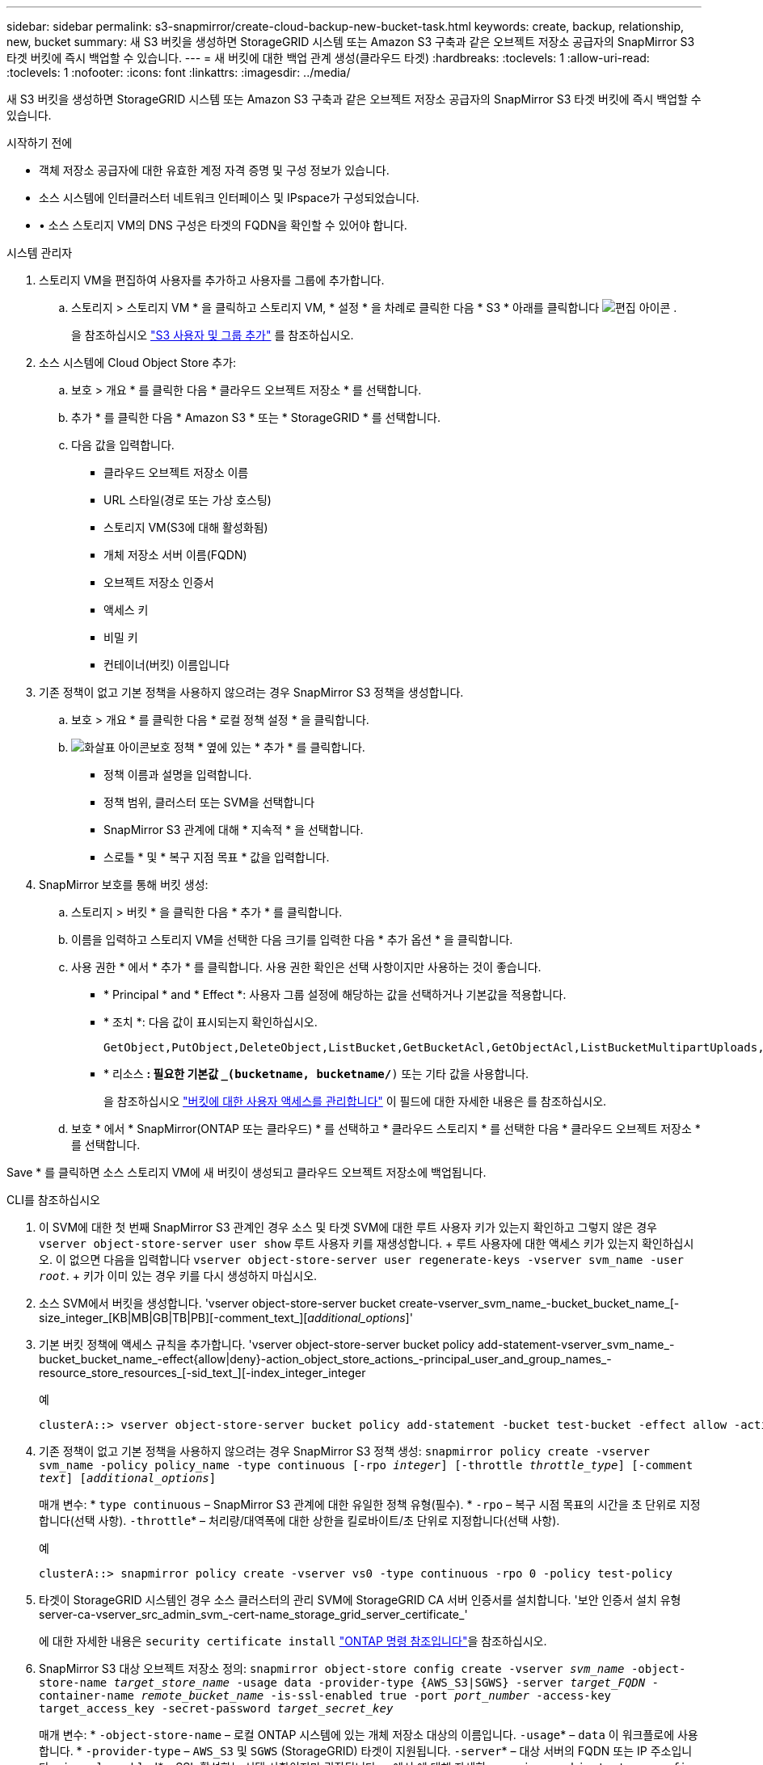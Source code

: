 ---
sidebar: sidebar 
permalink: s3-snapmirror/create-cloud-backup-new-bucket-task.html 
keywords: create, backup, relationship, new, bucket 
summary: 새 S3 버킷을 생성하면 StorageGRID 시스템 또는 Amazon S3 구축과 같은 오브젝트 저장소 공급자의 SnapMirror S3 타겟 버킷에 즉시 백업할 수 있습니다. 
---
= 새 버킷에 대한 백업 관계 생성(클라우드 타겟)
:hardbreaks:
:toclevels: 1
:allow-uri-read: 
:toclevels: 1
:nofooter: 
:icons: font
:linkattrs: 
:imagesdir: ../media/


[role="lead"]
새 S3 버킷을 생성하면 StorageGRID 시스템 또는 Amazon S3 구축과 같은 오브젝트 저장소 공급자의 SnapMirror S3 타겟 버킷에 즉시 백업할 수 있습니다.

.시작하기 전에
* 객체 저장소 공급자에 대한 유효한 계정 자격 증명 및 구성 정보가 있습니다.
* 소스 시스템에 인터클러스터 네트워크 인터페이스 및 IPspace가 구성되었습니다.
* • 소스 스토리지 VM의 DNS 구성은 타겟의 FQDN을 확인할 수 있어야 합니다.


[role="tabbed-block"]
====
.시스템 관리자
--
. 스토리지 VM을 편집하여 사용자를 추가하고 사용자를 그룹에 추가합니다.
+
.. 스토리지 > 스토리지 VM * 을 클릭하고 스토리지 VM, * 설정 * 을 차례로 클릭한 다음 * S3 * 아래를 클릭합니다 image:icon_pencil.gif["편집 아이콘"] .
+
을 참조하십시오 link:../task_object_provision_add_s3_users_groups.html["S3 사용자 및 그룹 추가"] 를 참조하십시오.



. 소스 시스템에 Cloud Object Store 추가:
+
.. 보호 > 개요 * 를 클릭한 다음 * 클라우드 오브젝트 저장소 * 를 선택합니다.
.. 추가 * 를 클릭한 다음 * Amazon S3 * 또는 * StorageGRID * 를 선택합니다.
.. 다음 값을 입력합니다.
+
*** 클라우드 오브젝트 저장소 이름
*** URL 스타일(경로 또는 가상 호스팅)
*** 스토리지 VM(S3에 대해 활성화됨)
*** 개체 저장소 서버 이름(FQDN)
*** 오브젝트 저장소 인증서
*** 액세스 키
*** 비밀 키
*** 컨테이너(버킷) 이름입니다




. 기존 정책이 없고 기본 정책을 사용하지 않으려는 경우 SnapMirror S3 정책을 생성합니다.
+
.. 보호 > 개요 * 를 클릭한 다음 * 로컬 정책 설정 * 을 클릭합니다.
.. image:../media/icon_arrow.gif["화살표 아이콘"]보호 정책 * 옆에 있는 * 추가 * 를 클릭합니다.
+
*** 정책 이름과 설명을 입력합니다.
*** 정책 범위, 클러스터 또는 SVM을 선택합니다
*** SnapMirror S3 관계에 대해 * 지속적 * 을 선택합니다.
*** 스로틀 * 및 * 복구 지점 목표 * 값을 입력합니다.




. SnapMirror 보호를 통해 버킷 생성:
+
.. 스토리지 > 버킷 * 을 클릭한 다음 * 추가 * 를 클릭합니다.
.. 이름을 입력하고 스토리지 VM을 선택한 다음 크기를 입력한 다음 * 추가 옵션 * 을 클릭합니다.
.. 사용 권한 * 에서 * 추가 * 를 클릭합니다. 사용 권한 확인은 선택 사항이지만 사용하는 것이 좋습니다.
+
*** * Principal * and * Effect *: 사용자 그룹 설정에 해당하는 값을 선택하거나 기본값을 적용합니다.
*** * 조치 *: 다음 값이 표시되는지 확인하십시오.
+
[listing]
----
GetObject,PutObject,DeleteObject,ListBucket,GetBucketAcl,GetObjectAcl,ListBucketMultipartUploads,ListMultipartUploadParts
----
*** * 리소스 *: 필요한 기본값 `_(bucketname, bucketname/*)` 또는 기타 값을 사용합니다.
+
을 참조하십시오 link:../task_object_provision_manage_bucket_access.html["버킷에 대한 사용자 액세스를 관리합니다"] 이 필드에 대한 자세한 내용은 를 참조하십시오.



.. 보호 * 에서 * SnapMirror(ONTAP 또는 클라우드) * 를 선택하고 * 클라우드 스토리지 * 를 선택한 다음 * 클라우드 오브젝트 저장소 * 를 선택합니다.




Save * 를 클릭하면 소스 스토리지 VM에 새 버킷이 생성되고 클라우드 오브젝트 저장소에 백업됩니다.

--
.CLI를 참조하십시오
--
. 이 SVM에 대한 첫 번째 SnapMirror S3 관계인 경우 소스 및 타겟 SVM에 대한 루트 사용자 키가 있는지 확인하고 그렇지 않은 경우
`vserver object-store-server user show` 루트 사용자 키를 재생성합니다. + 루트 사용자에 대한 액세스 키가 있는지 확인하십시오. 이 없으면 다음을 입력합니다
`vserver object-store-server user regenerate-keys -vserver svm_name -user _root_`. + 키가 이미 있는 경우 키를 다시 생성하지 마십시오.
. 소스 SVM에서 버킷을 생성합니다. 'vserver object-store-server bucket create-vserver_svm_name_-bucket_bucket_name_[-size_integer_[KB|MB|GB|TB|PB][-comment_text_][_additional_options_]'
. 기본 버킷 정책에 액세스 규칙을 추가합니다. 'vserver object-store-server bucket policy add-statement-vserver_svm_name_-bucket_bucket_name_-effect{allow|deny}-action_object_store_actions_-principal_user_and_group_names_-resource_store_resources_[-sid_text_][-index_integer_integer
+
.예
[listing]
----
clusterA::> vserver object-store-server bucket policy add-statement -bucket test-bucket -effect allow -action GetObject,PutObject,DeleteObject,ListBucket,GetBucketAcl,GetObjectAcl,ListBucketMultipartUploads,ListMultipartUploadParts -principal - -resource test-bucket, test-bucket /*
----
. 기존 정책이 없고 기본 정책을 사용하지 않으려는 경우 SnapMirror S3 정책 생성:
`snapmirror policy create -vserver svm_name -policy policy_name -type continuous [-rpo _integer_] [-throttle _throttle_type_] [-comment _text_] [_additional_options_]`
+
매개 변수: * `type continuous` – SnapMirror S3 관계에 대한 유일한 정책 유형(필수). * `-rpo` – 복구 시점 목표의 시간을 초 단위로 지정합니다(선택 사항).  `-throttle`* – 처리량/대역폭에 대한 상한을 킬로바이트/초 단위로 지정합니다(선택 사항).

+
.예
[listing]
----
clusterA::> snapmirror policy create -vserver vs0 -type continuous -rpo 0 -policy test-policy
----
. 타겟이 StorageGRID 시스템인 경우 소스 클러스터의 관리 SVM에 StorageGRID CA 서버 인증서를 설치합니다. '보안 인증서 설치 유형 server-ca-vserver_src_admin_svm_-cert-name_storage_grid_server_certificate_'
+
에 대한 자세한 내용은 `security certificate install` link:https://docs.netapp.com/us-en/ontap-cli/security-certificate-install.html["ONTAP 명령 참조입니다"^]을 참조하십시오.

. SnapMirror S3 대상 오브젝트 저장소 정의:
`snapmirror object-store config create -vserver _svm_name_ -object-store-name _target_store_name_ -usage data -provider-type {AWS_S3|SGWS} -server _target_FQDN_ -container-name _remote_bucket_name_ -is-ssl-enabled true -port _port_number_ -access-key target_access_key -secret-password _target_secret_key_`
+
매개 변수: * `-object-store-name` – 로컬 ONTAP 시스템에 있는 개체 저장소 대상의 이름입니다.  `-usage`* – `data` 이 워크플로에 사용합니다. * `-provider-type` – `AWS_S3` 및 `SGWS` (StorageGRID) 타겟이 지원됩니다.  `-server`* – 대상 서버의 FQDN 또는 IP 주소입니다.  `-is-ssl-enabled`* – SSL 활성화는 선택 사항이지만 권장됩니다. + 에서 에 대해 자세히 `snapmirror object-store config create` link:https://docs.netapp.com/us-en/ontap-cli/snapmirror-object-store-config-create.html["ONTAP 명령 참조입니다"^]알아보십시오.

+
.예
[listing]
----
src_cluster::> snapmirror object-store config create -vserver vs0 -object-store-name sgws-store -usage data -provider-type SGWS -server sgws.example.com -container-name target-test-bucket -is-ssl-enabled true -port 443 -access-key abc123 -secret-password xyz890
----
. SnapMirror S3 관계 생성:
`snapmirror create -source-path _svm_name_:/bucket/_bucket_name_ -destination-path _object_store_name_:/objstore -policy _policy_name_`
+
매개 변수:
* `-destination-path` - 이전 단계에서 만든 개체 저장소 이름과 고정 값입니다 `objstore`.
  를 누릅니다
생성한 정책을 사용하거나 기본값을 사용할 수 있습니다.

+
.예
[listing]
----
src_cluster::> snapmirror create -source-path vs0:/bucket/test-bucket -destination-path sgws-store:/objstore -policy test-policy
----
. 미러링이 활성 상태인지 확인합니다. '스냅샷 표시 - 정책 유형 연속 필드 상태'


--
====